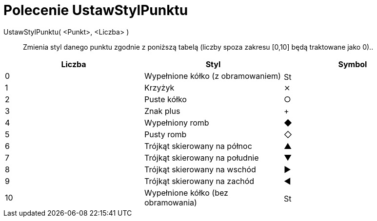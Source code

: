 = Polecenie UstawStylPunktu
:page-en: commands/SetPointStyle
ifdef::env-github[:imagesdir: /en/modules/ROOT/assets/images]

UstawStylPunktu( <Punkt>, <Liczba> )::

Zmienia styl danego punktu zgodnie z poniższą tabelą (liczby spoza zakresu [0,10] będą traktowane jako 0)..

[cols=",,",options="header",]
|===
|Liczba |Styl |Symbol
|0 |Wypełnione kółko (z obramowaniem) |image:16px-Stylingbar_point_filled.svg.png[Stylingbar point filled.svg,width=16,height=16]

|1 |Krzyżyk |⨯

|2 |Puste kółko |○

|3 |Znak plus |+

|4 |Wypełniony romb |◆

|5 |Pusty romb |◇

|6 |Trójkąt skierowany na północ |▲

|7 |Trójkąt skierowany na południe |▼

|8 |Trójkąt skierowany na wschód |▶

|9 |Trójkąt skierowany na zachód |◀

|10 |Wypełnione kółko (bez obramowania) |image:16px-Stylingbar_point_full.svg.png[Stylingbar point
full.svg,width=16,height=16]
|===
